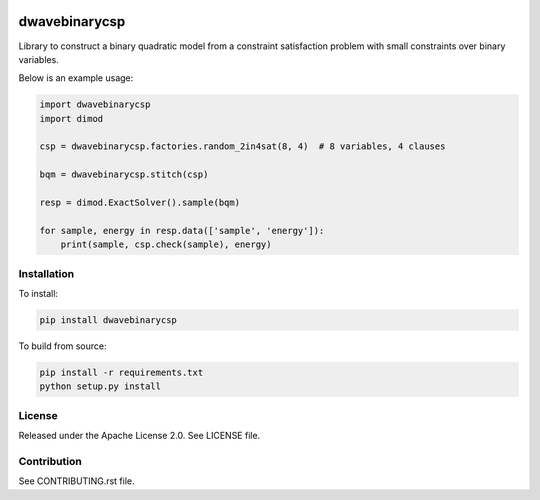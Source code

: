 .. image:: https://img.shields.io/pypi/v/dwavebinarycsp.svg
    :target: https://pypi.python.org/pypi/dwavebinarycsp

.. image:: https://ci.appveyor.com/api/projects/status/b99rhw0l6ljsgw5t?svg=true
    :target: https://ci.appveyor.com/project/dwave-adtt/dwavebinarycsp

.. image:: https://codecov.io/gh/dwavesystems/dwavebinarycsp/branch/master/graph/badge.svg
    :target: https://codecov.io/gh/dwavesystems/dwavebinarycsp

.. image:: https://readthedocs.com/projects/d-wave-systems-binarycsp/badge/?version=latest
    :target: https://docs.ocean.dwavesys.com/projects/binarycsp/en/latest/?badge=latest

.. image:: https://circleci.com/gh/dwavesystems/dwavebinarycsp.svg?style=svg
    :target: https://circleci.com/gh/dwavesystems/dwavebinarycsp

dwavebinarycsp
==============

.. index-start-marker

Library to construct a binary quadratic model from a constraint satisfaction problem with
small constraints over binary variables.

Below is an example usage:

.. code-block:: python

    import dwavebinarycsp
    import dimod

    csp = dwavebinarycsp.factories.random_2in4sat(8, 4)  # 8 variables, 4 clauses

    bqm = dwavebinarycsp.stitch(csp)

    resp = dimod.ExactSolver().sample(bqm)

    for sample, energy in resp.data(['sample', 'energy']):
        print(sample, csp.check(sample), energy)

.. index-end-marker

Installation
------------

.. installation-start-marker

To install:

.. code-block:: bash

    pip install dwavebinarycsp

To build from source:

.. code-block:: bash

    pip install -r requirements.txt
    python setup.py install

.. installation-end-marker

License
-------

Released under the Apache License 2.0. See LICENSE file.

Contribution
------------

See CONTRIBUTING.rst file.
